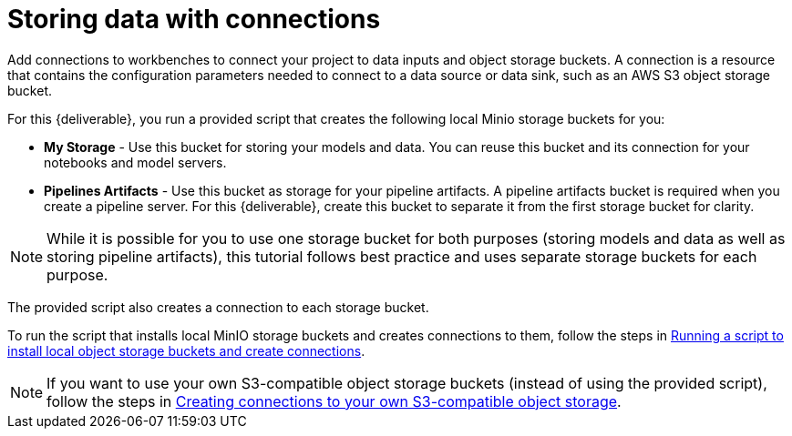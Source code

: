 [id='storing-data-with-connections']
= Storing data with connections

Add connections to workbenches to connect your project to data inputs and object storage buckets. A connection is a resource that contains the configuration parameters needed to connect to a data source or data sink, such as an AWS S3 object storage bucket.

For this {deliverable}, you run a provided script that creates the following local Minio storage buckets for you:

* *My Storage* - Use this bucket for storing your models and data. You can reuse this bucket and its connection for your notebooks and model servers.
*  *Pipelines Artifacts* - Use this bucket as storage for your pipeline artifacts. A pipeline artifacts bucket is required when you create a pipeline server. For this {deliverable}, create this bucket to separate it from the first storage bucket for clarity.

NOTE: While it is possible for you to use one storage bucket for both purposes (storing models and data as well as storing pipeline artifacts), this tutorial follows best practice and uses separate storage buckets for each purpose.

The provided script also creates a connection to each storage bucket. 

To run the script that installs local MinIO storage buckets and creates connections to them, follow the steps in xref:running-a-script-to-install-storage.adoc[Running a script to install local object storage buckets and create connections].

NOTE: If you want to use your own S3-compatible object storage buckets (instead of using the provided script), follow the steps in xref:creating-connections-to-storage.adoc[Creating connections to your own S3-compatible object storage].
